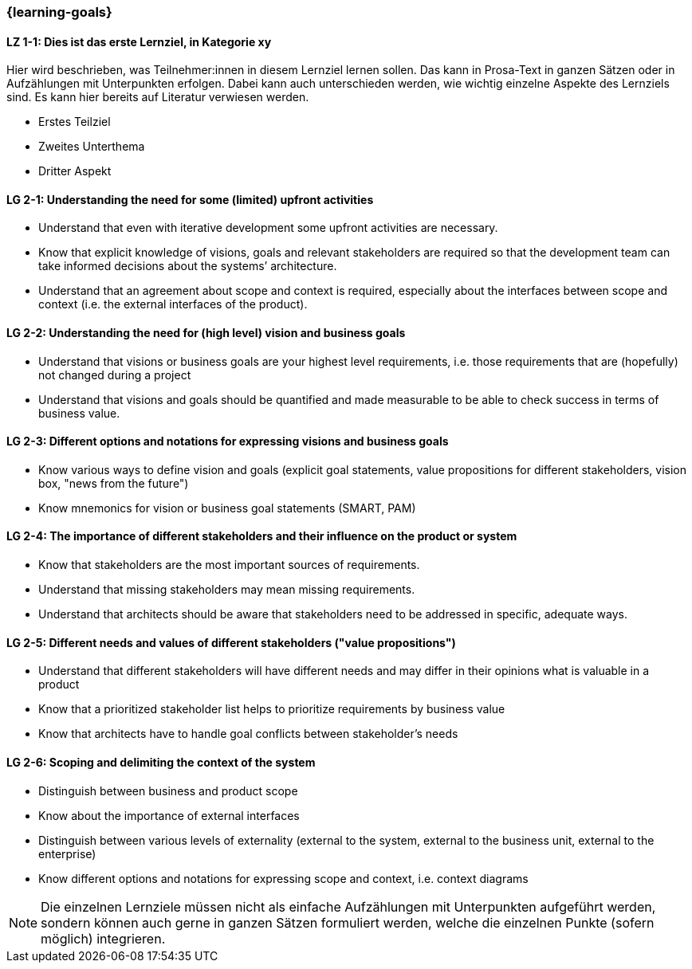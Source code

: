 === {learning-goals}

// tag::DE[]
[[LZ-1-1]]
==== LZ 1-1: Dies ist das erste Lernziel, in Kategorie xy
Hier wird beschrieben, was Teilnehmer:innen in diesem Lernziel lernen sollen. Das kann in Prosa-Text
in ganzen Sätzen oder in Aufzählungen mit Unterpunkten erfolgen. Dabei kann auch unterschieden werden,
wie wichtig einzelne Aspekte des Lernziels sind. Es kann hier bereits auf Literatur verwiesen werden.

* Erstes Teilziel
* Zweites Unterthema
* Dritter Aspekt


// end::DE[]

// tag::EN[]
[[LG-2-1]]
==== LG 2-1: Understanding the need for some (limited) upfront activities

* Understand that even with iterative development some upfront activities are necessary.
* Know that explicit knowledge of visions, goals and relevant stakeholders are required so that the development team can take informed decisions about the systems’ architecture.
* Understand that an agreement about scope and context is required, especially about the interfaces between scope and context (i.e. the external interfaces of the product).

[[LG-2-2]]
==== LG 2-2: Understanding the need for (high level) vision and business goals

* Understand that visions or business goals are your highest level requirements, i.e. those requirements that are (hopefully) not changed during a project
* Understand that visions and goals should be quantified and made measurable to be able to check success in terms of business value.

[[LG-2-3]]
==== LG 2-3: Different options and notations for expressing visions and business goals

* Know various ways to define vision and goals (explicit goal statements, value propositions for different stakeholders, vision box, "news from the future")
* Know mnemonics for vision or business goal statements (SMART, PAM)

[[LG-2-4]]
==== LG 2-4: The importance of different stakeholders and their influence on the product or system

* Know that stakeholders are the most important sources of requirements.
* Understand that missing stakeholders may mean missing requirements.
* Understand that architects should be aware that stakeholders need to be addressed in specific, adequate ways.

[[LG-2-5]]
==== LG 2-5: Different needs and values of different stakeholders  ("value propositions")

* Understand that different stakeholders will have different needs and may differ in their opinions what is valuable in a product
* Know that a prioritized stakeholder list helps to prioritize requirements by business value
* Know that architects have to handle goal conflicts between stakeholder's needs

[[LG-2-6]]
==== LG 2-6: Scoping and delimiting the context of the system

* Distinguish between business and product scope
* Know about the importance of external interfaces
* Distinguish between various levels of externality (external to the system, external to the business unit, external to the enterprise)
* Know different options and notations for expressing scope and context, i.e. context diagrams

// end::EN[]

// tag::REMARK[]
[NOTE]
====
Die einzelnen Lernziele müssen nicht als einfache Aufzählungen mit Unterpunkten aufgeführt werden, sondern können auch gerne in ganzen Sätzen formuliert werden, welche die einzelnen Punkte (sofern möglich) integrieren.
====
// end::REMARK[]
